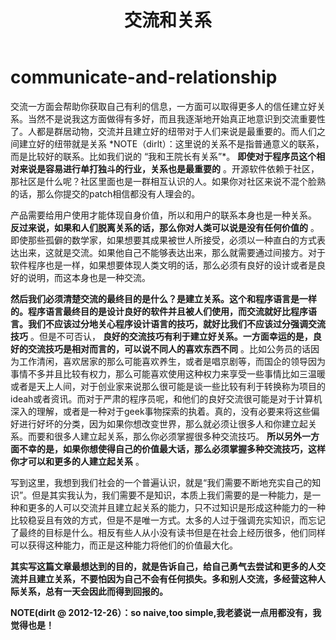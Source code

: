 * communicate-and-relationship
#+TITLE: 交流和关系

交流一方面会帮助你获取自己有利的信息，一方面可以取得更多人的信任建立好关系。当然不是说我这方面做得有多好，而且我逐渐地开始真正地意识到交流重要性了。人都是群居动物，交流并且建立好的纽带对于人们来说是最重要的。而人们之间建立好的纽带就是关系 *NOTE（dirlt）：这里说的关系不是指普通意义的联系，而是比较好的联系。比如我们说的 “我和王院长有关系”*。 *即使对于程序员这个相对来说是容易进行单打独斗的行业，关系也是最重要的* 。开源软件依赖于社区，那社区是什么呢？社区里面也是一群相互认识的人。如果你对社区来说不混个脸熟的话，那么你提交的patch相信都没有人理会的。

产品需要给用户使用才能体现自身价值，所以和用户的联系本身也是一种关系。 *反过来说，如果和人们脱离关系的话，那么你对人类可以说是没有任何价值的* 。即使那些孤僻的数学家，如果想要其成果被世人所接受，必须以一种直白的方式表达出来，这就是交流。如果他自己不能够表达出来，那么就需要通过间接方。对于软件程序也是一样，如果想要体现人类文明的话，那么必须有良好的设计或者是良好的说明，而这本身也是一种交流。 

*然后我们必须清楚交流的最终目的是什么？是建立关系。这个和程序语言是一样的。程序语言最终目的是设计良好的软件并且被人们使用，而交流就好比程序语言。我们不应该过分地关心程序设计语言的技巧，就好比我们不应该过分强调交流技巧* 。但是不可否认， *良好的交流技巧有利于建立好关系。一方面幸运的是，良好的交流技巧是相对而言的，可以说不同人的喜欢东西不同* 。比如公务员的话因为工作清闲，喜欢居家的那么可能喜欢养生，或者是唱京剧等，而国企的领导因为事情不多并且比较有权力，那么可能喜欢使用这种权力来享受一些事情比如三温暖或者是天上人间，对于创业家来说那么很可能是谈一些比较有利于转换称为项目的ideah或者资讯。而对于严肃的程序员呢，和他们的良好交流很可能是对于计算机深入的理解，或者是一种对于geek事物探索的执着。真的，没有必要来将这些偏好进行好坏的分类，因为如果你想改变世界，那么就必须让很多人和你建立起关系。而要和很多人建立起关系，那么你必须掌握很多种交流技巧。 *所以另外一方面不幸的是，如果你想使得自己的价值最大话，那么必须掌握多种交流技巧，这样你才可以和更多的人建立起关系* 。

写到这里，我想到我们社会的一个普遍认识，就是“我们需要不断地充实自己的知识”。但是其实我认为，我们需要不是知识，本质上我们需要的是一种能力，是一种和更多的人可以交流并且建立起关系的能力，只不过知识是形成这种能力的一种比较稳妥且有效的方式，但是不是唯一方式。太多的人过于强调充实知识，而忘记了最终的目标是什么。相反有些人从小没有读书但是在社会上经历很多，他们同样可以获得这种能力，而正是这种能力将他们的价值最大化。 

*其实写这篇文章最想达到的目的，就是告诉自己，给自己勇气去尝试和更多的人交流并且建立关系，不要怕因为自己不会有任何损失。多和别人交流，多经营这种人际关系，总有一天会因此而得到回报的。*

*NOTE(dirlt @ 2012-12-26）：so naive,too simple,我老婆说一点用都没有，我觉得也是！*
